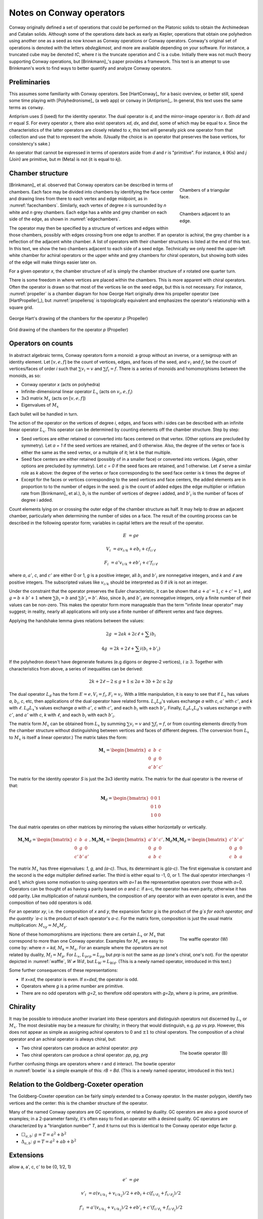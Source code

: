 Notes on Conway operators
=========================

Conway originally defined a set of operations that could be performed on the
Platonic solids to obtain the Archimedean and Catalan solids. Although some of
the operations date back as early as Kepler, operations that obtain one
polyhedron using another one as a seed as now known as Conway operations or
Conway operators. Conway's original set of operations is denoted with the
letters `abdegjkmost`, and more are available depending on your software. For
instance, a truncated cube may be denoted `tC`, where `t` is the truncate
operation and `C` is a cube. Initially there was not much theory supporting
Conway operations, but [Brinkmann]_'s paper provides a framework. This text
is an attempt to use Brinkmann's work to find ways to better quantify and
analyze Conway operators.

Preliminaries
-------------
This assumes some familiarity with Conway operators. See [HartConway]_ for a
basic overview, or better still, spend some time playing with
[Polyhedronisme]_ (a web app) or ``conway`` in [Antiprism]_.
In general, this text uses the same terms as ``conway``.

Antiprism uses `S` (seed) for the identity operator. The dual operator is `d`,
and the mirror-image operator is `r`. Both `dd` and `rr` equal `S`. For every
operator `x`, there also exist operators `xd`, `dx`, and `dxd`, some of which
may be equal to `x`. Since the characteristics of the latter operators
are closely related to `x`, this text will generally pick one operator from
that collection and use that to represent the whole. (Usually the choice is
an operator that preserves the base vertices, for consistency's sake.)

An operator that cannot be expressed in terms of operators aside from `d` and
`r` is "primitive". For instance, `k` (Kis) and `j` (Join) are primitive,
but `m` (Meta) is not (it is equal to `kj`).

Chamber structure
-----------------
.. _facechambers:
.. figure:: Triangle_chambers.svg
   :align: right
   :figwidth: 25%

   Chambers of a triangular face.

.. _edgechambers:
.. figure:: edge_chambers.svg
   :align: right
   :figwidth: 25%

   Chambers adjacent to an edge.

[Brinkmann]_ et al. observed that Conway operators can be described in terms
of chambers. Each face may be divided into chambers by identifying the face
center and drawing lines from there to each vertex and edge midpoint, as in
:numref:`facechambers`. Similarly, each vertex of degree `n` is surrounded
by `n` white and `n` grey chambers. Each edge has a white and grey chamber on
each side of the edge, as shown in :numref:`edgechambers`.

The operator may then be specified by a structure of vertices and edges within
those chambers, possibly with edges crossing from one edge to another. If an
operator is achiral, the grey chamber is a reflection of the adjacent white
chamber. A list of operators with their chamber structures is listed at the
end of this text. In this text, we show the two chambers adjacent to each
side of a seed edge. Technically we only need the upper-left white chamber for
achiral operators or the upper white and grey chambers for chiral operators,
but showing both sides of the edge will make things easier later on.

For a given operator `x`, the chamber structure of `xd` is simply the
chamber structure of `x` rotated one quarter turn.

There is some freedom in where vertices are placed within the chambers.
This is more apparent with chiral operators. Often the operator is drawn
so that most of the vertices lie on the seed edge, but this is not necessary.
For instance, :numref:`propeller` is a chamber diagram for how George Hart
originally drew his propeller operator (see [HartPropeller]_),
but :numref:`propellersq` is topologically
equivalent and emphasizes the operator's relationship with a square grid.

.. _propeller:
.. figure:: edge_chambers_propeller.svg
   :align: center

   George Hart's drawing of the chambers for the operator `p` (Propeller)

.. _propellersq:
.. figure:: edge_chambers_propeller-square_grid.svg
   :align: center

   Grid drawing of the chambers for the operator `p` (Propeller)

Operators on counts
-------------------
In abstract algebraic terms, Conway operators form a monoid: a group without
an inverse, or a semigroup with an identity element. Let :math:`[v,e,f]` be
the count of vertices, edges, and faces of the seed, and :math:`v_i` and
:math:`f_i` be the count of vertices/faces of order `i` such that
:math:`\sum v_i = v` and :math:`\sum f_i = f`. There is a series of monoids and
homomorphisms between the monoids, as so:

* Conway operator `x` (acts on polyhedra)
* Infinite-dimensional linear operator :math:`L_x` (acts on :math:`v_i, e, f_i`)
* 3x3 matrix :math:`M_x` (acts on :math:`[v,e,f]`)
* Eigenvalues of :math:`M_x`

Each bullet will be handled in turn.

The action of the operator on the vertices of degree `i`, edges, and faces with
`i` sides can be described with an infinite linear operator :math:`L_x`. This
operator can be determined by counting elements off the chamber structure.
Step by step:

* Seed vertices are either retained or converted into faces centered on that
  vertex. (Other options are precluded by symmetry). Let `a = 1` if the
  seed vertices are retained, and 0 otherwise. Also, the degree of the vertex
  or face is either the same as the seed vertex, or a multiple of it; let `k`
  be that multiple.
* Seed face centers are either retained (possibly of in a smaller face) or
  converted into vertices. (Again, other options are precluded by symmetry).
  Let `c = 0` if the seed faces are retained, and 1 otherwise. Let :math:`\ell`
  serve a similar role as `k` above: the degree of the vertex or face
  corresponding to the seed face center is `k` times the degree of
* Except for the faces or vertices corresponding to the seed vertices and face
  centers, the added elements are in proportion to to the number of
  edges in the seed. `g` is the count of added edges (the edge multiplier or
  inflation rate from [Brinkmann]_ et al.),
  :math:`b_i` is the number of vertices of degree i added,
  and :math:`b'_i` is the number of faces of degree i added.

Count elements lying on or crossing the outer edge of the chamber structure as
half. It may help to draw an adjacent chamber, particularly when determining
the number of sides on a face. The result of the counting process can be
described in the following operator form;
variables in capital letters are the result of the operator.

.. math::
   E &= ge

   V_i &= a v_{i/k} + e b_i + c f_{i/\ell}

   F_i &= a' v_{i/k} + e b'_i + c' f_{i/\ell}

where `a`, :math:`a'`, `c`, and :math:`c'` are either 0 or 1, `g` is a
positive integer, all :math:`b_i` and :math:`b'_i` are nonnegative integers,
and `k` and :math:`\ell` are positive integers. The subscripted values like
:math:`v_{i/k}` should be interpreted as 0 if `i/k` is not an integer.

Under the constraint that the operator preserves the Euler characteristic,
it can be shown that :math:`a + a' = 1`, :math:`c + c' = 1`, and
:math:`g= b + b' + 1` where :math:`\sum b_i = b` and :math:`\sum b'_i = b'`.
Also, since :math:`b_i` and :math:`b'_i` are nonnegative integers, only a
finite number of their values can be non-zero. This makes the operator form
more manageable than the term "infinite linear operator" may suggest; in
reality, nearly all applications will only use a finite number of different
vertex and face degrees.

Applying the handshake lemma gives relations between the values:

.. math::
   2g &= 2ak + 2c\ell + \sum i b_i

   4g &= 2k + 2\ell + \sum i (b_i + b'_i)

If the polyhedron doesn't have degenerate features (e.g digons or degree-2
vertices), :math:`i \ge 3`. Together with characteristics from above, a
series of inequalities can be derived:

.. math::
   2k + 2\ell - 2 \le g + 1 \le 2a + 3b + 2c \le 2g

The dual operator :math:`L_d` has the form :math:`E = e, V_i = f_i, F_i = v_i`.
With a little manipulation, it is easy to see that if :math:`L_x` has values
`a`, :math:`b_i`, `c`, etc, then applications of the dual operator have related
forms. :math:`L_x L_d`'s values exchange `a` with `c`, :math:`a'` with
:math:`c'`, and `k` with :math:`\ell`. :math:`L_d L_x`'s values exchange `a`
with :math:`a'`, `c` with :math:`c'`, and each :math:`b_i` with each
:math:`b'_i`. Finally, :math:`L_d L_x L_d`'s values exchange `a` with
:math:`c'`, and :math:`a'` with `c`, `k` with :math:`\ell`,
and each :math:`b_i` with each :math:`b'_i`.

The matrix form :math:`M_x` can be obtained from :math:`L_x` by summing
:math:`\sum v_i = v` and :math:`\sum f_i = f`, or from counting elements
directly from the chamber structure without distinguishing between vertices and
faces of different degrees. (The conversion from :math:`L_x` to :math:`M_x` is
itself a linear operator.) The matrix takes the form:

.. math::
   \mathbf{M}_x = \begin{bmatrix}
   a & b & c \\
   0 & g & 0 \\
   a' & b' & c' \end{bmatrix}

The matrix for the identity operator `S` is just the 3x3 identity matrix.
The matrix for the dual operator is the reverse of that:

.. math::
   \mathbf{M}_d = \begin{bmatrix}
   0 & 0 & 1 \\
   0 & 1 & 0 \\
   1 & 0 & 0 \end{bmatrix}

The dual matrix operates on other matrices by mirroring the values either
horizontally or vertically.

.. math::
   \mathbf{M}_x \mathbf{M}_d = \begin{bmatrix}
   c & b & a \\
   0 & g & 0 \\
   c' & b' & a' \end{bmatrix}, \mathbf{M}_d \mathbf{M}_x  = \begin{bmatrix}
   a' & b' & c' \\
   0 & g & 0 \\
   a & b & c \end{bmatrix}, \mathbf{M}_d \mathbf{M}_x \mathbf{M}_d = \begin{bmatrix}
   c' & b' & a' \\
   0 & g & 0 \\
   c & b & a \end{bmatrix}

The matrix :math:`M_x` has three eigenvalues: `1`, `g`, and `(a-c)`. Thus, its
determinant is `g(a-c)`. The first eigenvalue is constant and the second is the
edge multiplier defined earlier. The third is either equal to -1, 0, or 1.
The dual operator interchanges -1 and 1, which gives some motivation to using
operators with `a=1` as the representative operators over those with `a=0`.
Operators can be thought of as having a parity based on `a` and `c`: if a=c, the
operator has even parity, otherwise it has odd parity. Like multiplication of
natural numbers, the composition of any operator with an even operator is
even, and the composition of two odd operators is odd.

For an operator `xy`, i.e. the composition of `x` and `y`, the expansion factor
`g` is the product of the `g`s for each operator, and the quantity `a-c` is
the product of each operator's `a-c`. For the matrix form, composition is just
the usual matrix multiplication: :math:`M_xy = M_x M_y`.

.. _waffle:
.. figure:: edge_chambers_waffle.svg
   :align: right
   :figwidth: 25%

   The waffle operator (W)

None of these homomorphisms are injections: there are certain
:math:`L_x` or :math:`M_x` that correspond to more than one Conway operator.
Examples for :math:`M_x` are easy to come by: where `n = kd`, :math:`M_k = M_n`.
For an example where the operators are not related by duality,
:math:`M_l = M_p`. For :math:`L_x`, :math:`L_{prp} = L_{pp}` but `prp` is not
the same as `pp` (one's chiral, one's not). For the operator depicted in
:numref:`waffle`, :math:`W \ne Wd`, but :math:`L_W = L_{Wd}`.
(This is a newly named operator, introduced in this text.)

Some further consequences of these representations:

* If `x=xd`, the operator is even. If `x=dxd`, the operator is odd.
* Operators where `g` is a prime number are primitive.
* There are no odd operators with `g=2`, so therefore odd operators
  with `g=2p`, where p is prime, are primitive.

Chirality
---------
It may be possible to introduce another invariant into these operators and
distinguish operators not discerned by :math:`L_x` or :math:`M_x`. The most
desirable may be a measure for chirality; in theory that would distinguish,
e.g. `pp` vs `prp`. However, this does not appear as simple as assigning
achiral operators to 0 and :math:`\pm 1` to chiral operators. The composition
of a chiral operator and an achiral operator is always chiral, but:

.. _bowtie:
.. figure:: edge_chambers_bowtie.svg
   :align: right
   :figwidth: 25%

   The bowtie operator (B)

* Two chiral operators can produce an achiral operator: `prp`
* Two chiral operators can produce a chiral operator: `pp`, `pg`, `prg`

Further confusing things are operators where r and d interact.
The bowtie operator in :numref:`bowtie` is a simple example of this: `rB = Bd`.
(This is a newly named operator, introduced in this text.)

Relation to the Goldberg-Coxeter operation
------------------------------------------

The Goldberg-Coxeter operation can be fairly simply extended to a Conway
operator. In the master polygon, identify two vertices and the center: this is
the chamber structure of the operator.

Many of the named Conway operators are GC operations, or related by duality.
GC operators are also a good source of examples; in a 2-parameter family, it's
often easy to find an operator with a desired quality. GC operators are
characterized by a "trianglation number" `T`, and it turns out this
is identical to the Conway operator edge factor `g`.

* :math:`\Box_{a,b}`: :math:`g = T = a^2 + b^2`
* :math:`\Delta_{a,b}`: :math:`g = T = a^2 + ab + b^2`

Extensions
----------
allow a, a', c, c' to be {0, 1/2, 1}

.. math::
   e' &= ge

   v'_i &= a (v_{i/k_1} + v_{i/k_2})/2 + e b_i + c (f_{i/\ell_1} + f_{i/\ell_2})/2

   f'_i &= a' (v_{i/k_1} + v_{i/k_2})/2 + e b'_i + c'(f_{i/\ell_1} + f_{i/\ell_2})/2

dealing with digons and order-2 vertices

Table of operators
------------------
Where not specified, :math:`k` and :math:`\ell` are 1, and
:math:`b_i` and :math:`b'_i` are 0.

.. list-table::

   * - Operator
     - Chiral?
     - Chambers
     - Matrix
     - :math:`k, \ell`, :math:`b_i`, :math:`b'_i`
     - Useful relations
   * - `S` (Seed, Identity)
     - N
     - .. image:: edge_chambers.svg
     - .. math::
        \begin{bmatrix}
        1 & 0 & 0 \\
        0 & 1 & 0 \\
        0 & 0 & 1 \end{bmatrix}
     -
     - `rr = S`
   * - `d` (Dual)
     - N
     - .. image:: edge_chambers_dual.svg
     - .. math::
          \begin{bmatrix}
          0 & 0 & 1 \\
          0 & 1 & 0 \\
          1 & 0 & 0 \end{bmatrix}
     -
     - `dd = S`
   * - `j` (Join)
     - N
     - .. image:: edge_chambers_join.svg
     - .. math::
          \begin{bmatrix}
          1 & 0 & 1 \\
          0 & 2 & 0 \\
          0 & 1 & 0 \end{bmatrix}
     - :math:`b'_4=1`
     - `j = jd = da = dad`
   * - `k` (Kis)
     - N
     - .. image:: edge_chambers_kis.svg
     - .. math::
          \begin{bmatrix}
          1 & 0 & 1 \\
          0 & 3 & 0 \\
          0 & 2 & 0 \end{bmatrix}
     - :math:`k=2`, :math:`b'_3=2`
     - `k = nd = dz = dtd`
   * - `g` (Gyro)
     - Y
     - .. image:: edge_chambers_gyro.svg
     - .. math::
          \begin{bmatrix}
          1 & 2 & 1 \\
          0 & 5 & 0 \\
          0 & 2 & 0 \end{bmatrix}
     - :math:`b_3=2`, :math:`b'_5=2`
     - `g = gd = ds = dsd`
   * - `p` (Propeller)
     - Y
     - .. image:: edge_chambers_propeller.svg
     - .. math::
          \begin{bmatrix}
          1 & 2 & 0 \\
          0 & 5 & 0 \\
          0 & 2 & 1 \end{bmatrix}
     - :math:`b_4=2`, :math:`b'_4=2`
     - `p = dpd`
   * - `c` (Chamfer)
     - N
     - .. image:: edge_chambers_chamfer.svg
     - .. math::
          \begin{bmatrix}
          1 & 2 & 0 \\
          0 & 4 & 0 \\
          0 & 1 & 1 \end{bmatrix}
     - :math:`b_3=2`, :math:`b'_6=1`
     - `c = dud`
   * - `l` (Loft)
     - N
     - .. image:: edge_chambers_loft.svg
     - .. math::
          \begin{bmatrix}
          1 & 2 & 0 \\
          0 & 5 & 0 \\
          0 & 2 & 1 \end{bmatrix}
     - :math:`k=2`, :math:`b_3=2`, :math:`b'_4=2`
     -
   * - `q` (Quinto)
     - N
     - .. image:: edge_chambers_quinto.svg
     - .. math::
          \begin{bmatrix}
          1 & 3 & 0 \\
          0 & 6 & 0 \\
          0 & 2 & 1 \end{bmatrix}
     - :math:`b_3=2`, :math:`b_4=1`, :math:`b'_5=2`
     -
   * - :math:`K_0` (Join-stake)
     - N
     - .. image:: edge_chambers_join-stake.svg
     - .. math::
          \begin{bmatrix}
          1 & 2 & 1 \\
          0 & 6 & 0 \\
          0 & 3 & 0 \end{bmatrix}
     - :math:`k=2`, :math:`b_3=2`, :math:`b'_4=3`
     -
   * - :math:`K` (Stake)
     - N
     - .. image:: edge_chambers_stake.svg
     - .. math::
          \begin{bmatrix}
          1 & 2 & 1 \\
          0 & 7 & 0 \\
          0 & 4 & 0 \end{bmatrix}
     - :math:`k=3`, :math:`b_3=2`, :math:`b'_3=2`, :math:`b'_4=2`
     -
   * - :math:`L_0` (Join-lace)
     - N
     - .. image:: edge_chambers_join-lace.svg
     - .. math::
          \begin{bmatrix}
          1 & 2 & 0 \\
          0 & 6 & 0 \\
          0 & 3 & 1 \end{bmatrix}
     - :math:`k=2`, :math:`b_4=2`, :math:`b'_3=2`, :math:`b'_4=1`
     -
   * - :math:`L` (Lace)
     - N
     - .. image:: edge_chambers_lace.svg
     - .. math::
          \begin{bmatrix}
          1 & 2 & 0 \\
          0 & 7 & 0 \\
          0 & 4 & 1 \end{bmatrix}
     - :math:`k=3`, :math:`b_4=2`, :math:`b'_3=4`
     -
   * - :math:`w` (Whirl)
     - Y
     - .. image:: edge_chambers_whirl.svg
     - .. math::
          \begin{bmatrix}
          1 & 4 & 0 \\
          0 & 7 & 0 \\
          0 & 2 & 1 \end{bmatrix}
     - :math:`b_3=4`, :math:`b'_6=2`
     -
   * - :math:`J=(kk)_0` (Join-kis-kis)
     - N
     - .. image:: edge_chambers_join-kis-kis.svg
     - .. math::
          \begin{bmatrix}
          1 & 2 & 0 \\
          0 & 8 & 0 \\
          0 & 5 & 1 \end{bmatrix}
     - :math:`k=3`, :math:`\ell=2`, :math:`b_3=2`, :math:`b'_3=1`, :math:`b'_4=4`
     -
   * - :math:`X` (Cross)
     - N
     - .. image:: edge_chambers_cross.svg
     - .. math::
          \begin{bmatrix}
          1 & 3 & 1 \\
          0 & 10 & 0 \\
          0 & 6 & 1 \end{bmatrix}
     - :math:`k=2`, :math:`\ell=2`, :math:`b_4=2`, :math:`b_6=1`, :math:`b'_3=4`, :math:`b'_4=2`
     -
   * - :math:`W` (Waffle) (New)
     - N
     - .. image:: edge_chambers_waffle.svg
     - .. math::
          \begin{bmatrix}
          1 & 4 & 1 \\
          0 & 9 & 0 \\
        0 & 4 & 0 \end{bmatrix}
     - :math:`b_3=2`, :math:`b_4=2`, :math:`b'_4=2`, :math:`b'_5=2`
     -
   * - :math:`B` (Bowtie) (New)
     - Y
     - .. image:: edge_chambers_bowtie.svg
     - .. math::
          \begin{bmatrix}
          1 & 5 & 1 \\
          0 & 10 & 0 \\
          0 & 4 & 0 \end{bmatrix}
     - :math:`b_3=4`, :math:`b_4=1`, :math:`b'_3=2`, :math:`b'_7=2`
     - `rB=Bd`
   * - :math:`m_n` (Meta)
     - N
     -
     - .. math::
          \begin{bmatrix}
          1 & n & 1 \\
          0 & 3n+3 & 0 \\
          0 & 2n+2 & 1 \end{bmatrix}
     - :math:`k=2`, :math:`\ell=n+1`, :math:`b_4=n`, :math:`b'_3=2n+2`
     - :math:`m_1 = m = kj`
   * - :math:`M_n` (Medial)
     - N
     -
     - .. math::
          \begin{bmatrix}
          1 & n & 1 \\
          0 & 3n+1 & 0 \\
          0 & 2n & 1 \end{bmatrix}
     - :math:`\ell=n`, :math:`b_4=n`, :math:`b'_3=2n-2`, :math:`b'_4=2`
     - :math:`M_1 = o = jj`
   * - :math:`\Delta_{a,b}` if `T` divisible by 3
     - If :math:`a \ne b` and :math:`b \ne 0`
     -
     - .. math::
          \begin{bmatrix}
          1 & T/3-1 & 1 \\
          0 & T & 0 \\
          0 & 2T/3 & 0 \end{bmatrix}
     - :math:`b_6=b`, :math:`b'_3=b'`
     - :math:`\Delta_{2,0} = u`
   * - :math:`\Delta_{a,b}` if `T` not divisible by 3
     - If :math:`a \ne b` and :math:`b \ne 0`
     -
     - .. math::
          \begin{bmatrix}
          1 & (T-1)/3 & 0 \\
          0 & T & 0 \\
          0 & 2(T-1)/3 & 1 \end{bmatrix}
     - :math:`b_6=b`, :math:`b'_3=b'`
     - :math:`\Delta_{1,1} = n`, :math:`\Delta_{2,1} = dwd`
   * - :math:`\Box_{a,b}` if `T` even
     - If :math:`a \ne b` and :math:`b \ne 0`
     -
     - .. math::
          \begin{bmatrix}
          1 & T/2-1 & 1 \\
          0 & T & 0 \\
          0 & T/2 & 0 \end{bmatrix}
     - :math:`b_4=b`, :math:`b'_4=b'`
     - :math:`\Box_{a,b} = \Box_{a,b}d`,
       :math:`\Box_{1,1} = j`, :math:`\Box_{2,0} = o = j^2`
   * - :math:`\Box_{a,b}` if `T` odd
     - If :math:`a \ne b` and :math:`b \ne 0`
     -
     - .. math::
          \begin{bmatrix}
          1 & (T-1)/2 & 0 \\
          0 & T & 0 \\
          0 & (T-1)/2 & 1 \end{bmatrix}
     - :math:`b_4` :math:`=b'_4` :math:`=b` :math:`=b'`
     - :math:`\Box_{a,b} = d\Box_{a,b}d`, :math:`\Box_{1,2} = p`

Open questions
--------------
* Are there any operators such that `rx = dxd`?
* Is there a good invariant related to the chirality of a Conway operator?
* What other invariants need to be added to fully characterize Conway operators?

